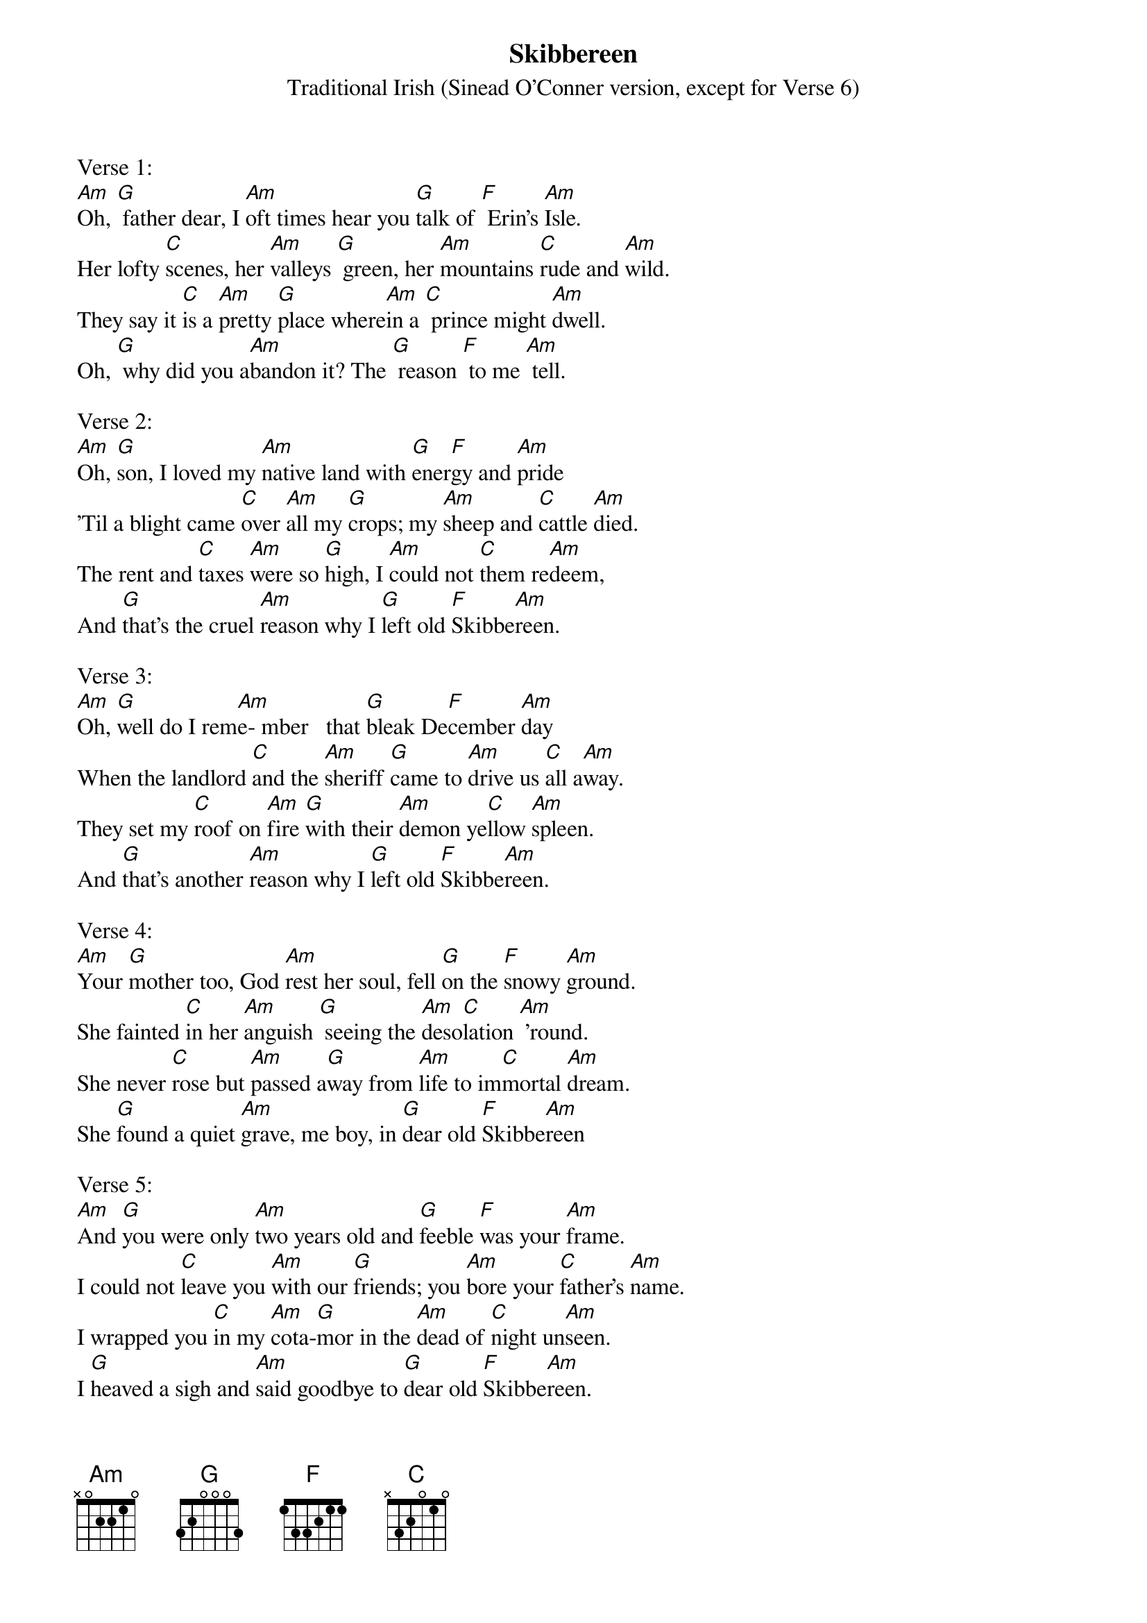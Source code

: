 {t: Skibbereen}
{st: Traditional Irish (Sinead O'Conner version, except for Verse 6)}

Verse 1:
[Am]Oh, [G] father dear, I [Am]oft times hear you [G]talk of [F] Erin's [Am]Isle.
Her lofty [C]scenes, her [Am]valleys [G] green, her [Am]mountains [C]rude and [Am]wild.
They say it [C]is a [Am]pretty [G]place where[Am]in a [C] prince might [Am]dwell.
Oh, [G] why did you a[Am]bandon it? The [G] reason [F] to me [Am] tell.

Verse 2:
[Am]Oh, [G]son, I loved my [Am]native land with [G]ener[F]gy and [Am]pride
'Til a blight came [C]over [Am]all my [G]crops; my [Am]sheep and [C]cattle [Am]died.
The rent and [C]taxes [Am]were so [G]high, I [Am]could not [C]them re[Am]deem,
And [G]that's the cruel [Am]reason why I [G]left old [F]Skibbe[Am]reen.

Verse 3:
[Am]Oh, [G]well do I rem[Am]e- mber   that [G]bleak De[F]cember [Am]day
When the landlord [C]and the [Am]sheriff [G]came to [Am]drive us [C]all a[Am]way.
They set my [C]roof on [Am]fire [G]with their [Am]demon ye[C]llow [Am]spleen.
And [G]that's another [Am]reason why I [G]left old [F]Skibbe[Am]reen.

Verse 4:
[Am]Your [G]mother too, God [Am]rest her soul, fell [G]on the [F]snowy [Am]ground.
She fainted [C]in her [Am]anguish [G] seeing the [Am]deso[C]lation [Am] 'round.
She never [C]rose but [Am]passed a[G]way from [Am]life to im[C]mortal [Am]dream.
She [G]found a quiet [Am]grave, me boy, in [G]dear old [F]Skibbe[Am]reen

Verse 5:
[Am]And [G]you were only [Am]two years old and [G]feeble [F]was your [Am]frame.
I could not [C]leave you [Am]with our [G]friends; you [Am]bore your [C]father's [Am]name.
I wrapped you [C]in my [Am]cota-[G]mor in the [Am]dead of [C]night un[Am]seen.
I [G]heaved a sigh and [Am]said goodbye to [G]dear old [F]Skibbe[Am]reen.

Verse 6:
[Am]Oh, [G]father dear, the [Am]day will come when [G]vengeance [F]loud will [Am]call.
And we will [C]rise with [Am]Erin's [G]boys and [Am]rally [C]one and [Am]all.
I'll be the [C]man to [Am]lead the [G]band be[Am]neath our [C]flag of [Am]green,
And [G]loud and high we'll [Am]raise the cry:  'Re[G]venge for [F]Skibbe[Am]reen!'

